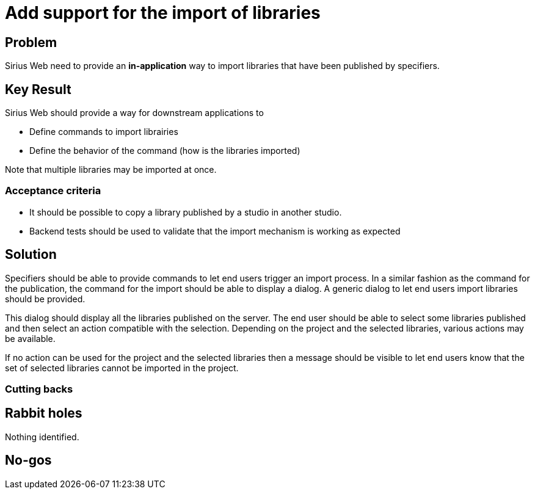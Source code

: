 = Add support for the import of libraries

== Problem

Sirius Web need to provide an **in-application** way to import libraries that have been published by specifiers.

== Key Result

Sirius Web should provide a way for downstream applications to

- Define commands to import librairies
- Define the behavior of the command (how is the libraries imported)

Note that multiple libraries may be imported at once.


=== Acceptance criteria

- It should be possible to copy a library published by a studio in another studio.
- Backend tests should be used to validate that the import mechanism is working as expected

== Solution

Specifiers should be able to provide commands to let end users trigger an import process.
In a similar fashion as the command for the publication, the command for the import should be able to display a dialog.
A generic dialog to let end users import libraries should be provided.

This dialog should display all the libraries published on the server.
The end user should be able to select some libraries published and then select an action compatible with the selection.
Depending on the project and the selected libraries, various actions may be available.

If no action can be used for the project and the selected libraries then a message should be visible to let end users know that the set of selected libraries cannot be imported in the project.

=== Cutting backs

== Rabbit holes

Nothing identified.

== No-gos
